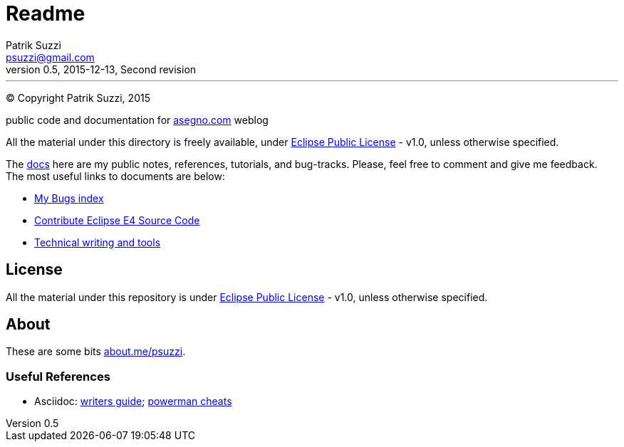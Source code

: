 = Readme
Patrik Suzzi <psuzzi@gmail.com>
v0.5, 2015-12-13, Second revision
---

(C) Copyright Patrik Suzzi, 2015

public code and documentation for link:http://www.asegno.com[asegno.com] weblog

All the material under this directory is freely available, under link:https://github.com/psuzzi/asegno/blob/master/LICENSE[Eclipse Public License] - v1.0, unless otherwise specified.

The link:docs[docs] here are my public notes, references, tutorials, and bug-tracks. Please, feel free to comment and give me feedback. The most useful links to documents are below:

* link:docs/docs.eclipse.bugs/input/index.asc[My Bugs index]
* link:docs/docs.eclipse.rcp/input/contribute-eclipse-source-code.asc[Contribute Eclipse E4 Source Code]
* link:docs/docs.tech.writing/input/technical-writing-and-tools.asc[Technical writing and tools]

== License

All the material under this repository is under link:https://github.com/psuzzi/asegno/blob/master/LICENSE[Eclipse Public License] - v1.0, unless otherwise specified.

== About
These are some bits http://about.me/psuzzi[about.me/psuzzi].

=== Useful References
* Asciidoc: http://asciidoctor.org/docs/asciidoc-writers-guide/[writers guide]; https://powerman.name/doc/asciidoc[powerman cheats]

